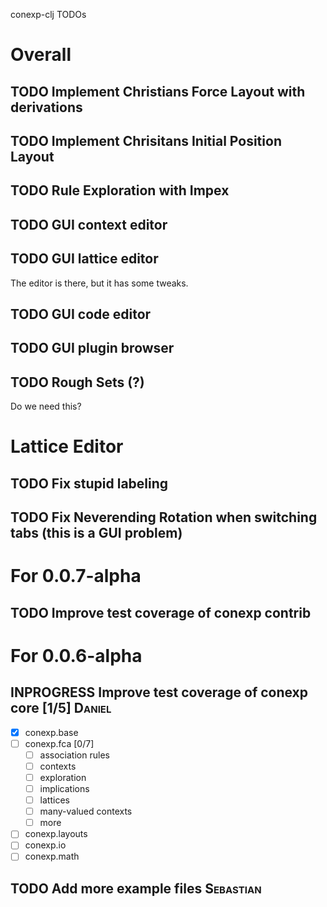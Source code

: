 # -*- mode: org -*-
# +startup: overview
# +startup: hidestars
# +TODO: TODO | INPROGRESS | DONE

conexp-clj TODOs

* Overall
** TODO Implement Christians Force Layout with derivations
** TODO Implement Chrisitans Initial Position Layout
** TODO Rule Exploration with Impex
** TODO GUI context editor
** TODO GUI lattice editor
   The editor is there, but it has some tweaks.
** TODO GUI code editor
** TODO GUI plugin browser
** TODO Rough Sets (?)
   Do we need this?
* Lattice Editor
** TODO Fix stupid labeling
** TODO Fix Neverending Rotation when switching tabs (this is a GUI problem)
* For 0.0.7-alpha
** TODO Improve test coverage of conexp contrib
* For 0.0.6-alpha
** INPROGRESS Improve test coverage of conexp core [1/5]             :Daniel:
   - [X] conexp.base
   - [ ] conexp.fca [0/7]
     - [ ] association rules
     - [ ] contexts
     - [ ] exploration
     - [ ] implications
     - [ ] lattices
     - [ ] many-valued contexts
     - [ ] more
   - [ ] conexp.layouts
   - [ ] conexp.io
   - [ ] conexp.math
** TODO Add more example files                                    :Sebastian:
